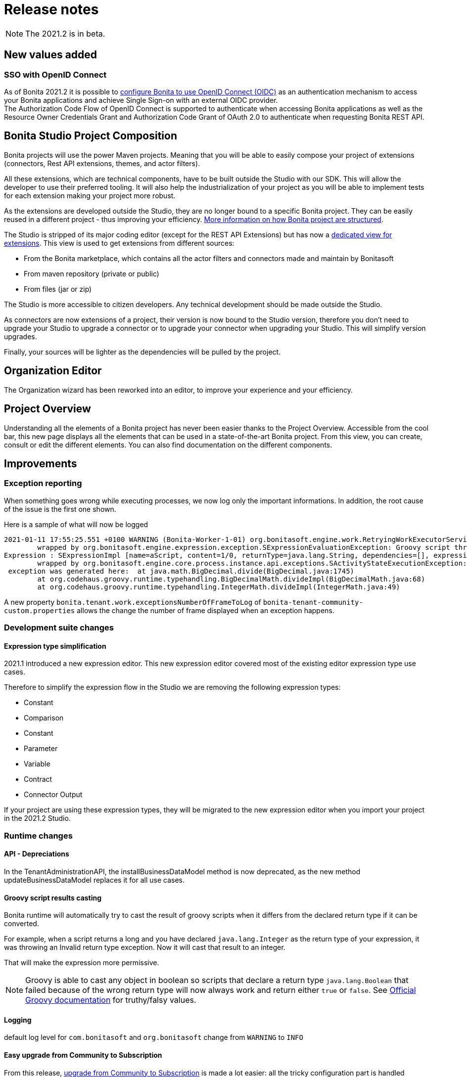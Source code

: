 = Release notes
:description: [NOTE]

[NOTE]
====
The 2021.2 is in beta.
====

== New values added

=== SSO with OpenID Connect

As of Bonita 2021.2 it is possible to xref:single-sign-on-with-oidc.adoc[configure Bonita to use OpenID Connect (OIDC)] as an authentication mechanism to access your Bonita applications and achieve Single Sign-on with an external OIDC provider. +
The Authorization Code Flow of OpenID Connect is supported to authenticate when accessing Bonita applications as well as the Resource Owner Credentials Grant and Authorization Code Grant of OAuth 2.0 to authenticate when requesting Bonita REST API.

== Bonita Studio Project Composition

Bonita projects will use the power Maven projects. Meaning that you will be able to easily compose your project of extensions (connectors, Rest API extensions, themes, and actor filters).

All these extensions, which are technical components, have to be built outside the Studio with our SDK. This will allow the developer to use their preferred tooling. It will also help the industrialization of your project as you will be able to implement tests for each extension making your project more robust.

As the extensions are developed outside the Studio, they are no longer bound to a specific Bonita project. They can be easily reused in a different project - thus improving your efficiency. xref:project-structure.adoc[More information on how Bonita project are structured].

The Studio is stripped of its major coding editor (except for the REST API Extensions) but has now a xref:managing-extension-studio.adoc[dedicated view for extensions]. This view is used to get extensions from different sources: 

* From the Bonita marketplace, which contains all the actor filters and connectors made and maintain by Bonitasoft
* From maven repository (private or public)
* From files (jar or zip)

The Studio is more accessible to citizen developers. Any technical development should be made outside the Studio.

As connectors are now extensions of a project, their version is now bound to the Studio version, therefore you don’t need to upgrade your Studio to upgrade a connector or to upgrade your connector when upgrading your Studio. This will simplify version upgrades.

Finally, your sources will be lighter as the dependencies will be pulled by the project.

== Organization Editor

The Organization wizard has been reworked into an editor, to improve your experience and your efficiency.

== Project Overview

Understanding all the elements of a Bonita project has never been easier thanks to the Project Overview. Accessible from the cool bar, this new page displays all the elements that can be used in a state-of-the-art Bonita project. From this view, you can create, consult or edit the different elements. You can also find documentation on the different components.

== Improvements

=== Exception reporting

When something goes wrong while executing processes, we now log only the important informations. In addition, the root cause of the issue is the first one shown.

Here is a sample of what will now be logged

----
2021-01-11 17:55:25.551 +0100 WARNING (Bonita-Worker-1-01) org.bonitasoft.engine.work.RetryingWorkExecutorService THREAD_ID=115 | HOSTNAME=Baptistes-MBP | TENANT_ID=1 | Work ExecuteFlowNodeWork: flowNodeInstanceId: 60001 (37, false, false, false) failed. The element will be marked as failed. Exception is: java.lang.ArithmeticException: Division by zero
	wrapped by org.bonitasoft.engine.expression.exception.SExpressionEvaluationException: Groovy script throws an exception of type class java.lang.ArithmeticException with message = Division by zero
Expression : SExpressionImpl [name=aScript, content=1/0, returnType=java.lang.String, dependencies=[], expressionKind=ExpressionKind [interpreter=GROOVY, type=TYPE_READ_ONLY_SCRIPT]]
	wrapped by org.bonitasoft.engine.core.process.instance.api.exceptions.SActivityStateExecutionException: error while updating display name and description
 exception was generated here:	at java.math.BigDecimal.divide(BigDecimal.java:1745)
	at org.codehaus.groovy.runtime.typehandling.BigDecimalMath.divideImpl(BigDecimalMath.java:68)
	at org.codehaus.groovy.runtime.typehandling.IntegerMath.divideImpl(IntegerMath.java:49)
----

A new property `bonita.tenant.work.exceptionsNumberOfFrameToLog` of `bonita-tenant-community-custom.properties` allows the change the number of frame displayed when an exception happens.

=== Development suite changes

==== Expression type simplification
2021.1 introduced a new expression editor. This new expression editor covered most of the existing editor expression type use cases.

Therefore to simplify the expression flow in the Studio we are removing the following expression types:

* Constant
* Comparison
* Constant
* Parameter
* Variable
* Contract
* Connector Output

If your project are using these expression types, they will be migrated to the new expression editor when you import your project in the 2021.2 Studio.

=== Runtime changes

==== API - Depreciations

In the TenantAdministrationAPI, the installBusinessDataModel method is now deprecated, as the new method updateBusinessDataModel replaces it for all use cases.

==== Groovy script results casting

Bonita runtime will automatically try to cast the result of groovy scripts when it differs from the declared return type if it can be converted.

For example, when a script returns a long and you have declared `java.lang.Integer` as the return type of your expression,
it was throwing an Invalid return type exception. Now it will cast that result to an integer.

That will make the expression more permissive.
[NOTE]
====

Groovy is able to cast any object in boolean so scripts that declare a return type `java.lang.Boolean` that failed because of the wrong return type will now always
work and return either `true` or `false`. See https://groovy-lang.org/semantics.html#Groovy-Truth[Official Groovy documentation] for truthy/falsy values.
====

==== Logging

default log level for `com.bonitasoft` and `org.bonitasoft` change from `WARNING` to `INFO`

==== Easy upgrade from Community to Subscription

From this release, xref:upgrade-from-community-to-a-subscription-edition.adoc#bonita-platform-upgrade[upgrade from Community to Subscription] is made a lot easier:
all the tricky configuration part is handled automatically by Bonita Runtime at server startup. +
See xref:#_configuration_file_changes[the related changes] done to specific configuration files.

==== JAAS authentication is now Enterprise

From version 2021.2, JAAS Authentication is only available in the Enterprise edition. +
If you are updating from a 2021.1 or earlier version, in the Community edition, you will need to xref:BonitaBPM_platform_setup.adoc[change your configuration] file `authenticationManager-config.properties`
and remove the JAAS configuration to use another Authentication Manager (an implementation of your own, for instance).

==== Process Manager profile navigation
As part of the update of Bonita Portal into Bonita Applications, we have not reimplemented the pages for the profile Process Manager, a new documentation page will explain how to rebuild and customize the bonita administrator application to handle the process management capabilities.

== Technical updates

=== Java 11 Compliance

Bonita 2021.2 is now only compatible with Java 11. Support with Java 8 has now been removed.


=== Libraries

=== Support Matrix

=== Configuration file changes

* Unused configuration file `forms-config.properties` has been removed.
* Optional configuration file `jaas-standard.cfg` has been removed from Tomcat Community bundle (because xref:_jaas_authentication_is_now_enterprise[JAAS is now Enterprise])
* CAS and Kerberos configuration files have been moved to `tools/SSO/` folder (Bonita Enterprise only)


== Feature deprecations and removals

=== Deprecations

=== Removals

==== BonitaStudioBuilder

The deprecated `BonitaStudioBuilder` command line interface has been removed. To benefit from an efficient Bonita project building and deploying solution, please refer to https://documentation.bonitasoft.com/bcd[BCD add-on].

==== Import workspace

The import workspace feature has been removed. Use the standard project xref:workspaces-and-repositories.adoc#export-import[export/import] or the xref:workspaces-and-repositories.adoc#git[Git integration] instead.

==== Example pages / Rest API extensions

Bonita Tomcat bundle 2021.2 does not include anymore the following example pages / Rest API extensions:

- REST API extension example
- API extension viewer page
- Groovy example page
- HTML example page

If you migrate from an earlier version of Bonita, you can now delete them if you don't use them (previously, they could not be deleted).


== Bug fixes

=== Fixes in Bonita 2021.2

==== Fixes in Bonita Development Suite (Studio and UI Designer)

* STUDIO-4066 - java.lang.NullPointerException at build when wrong variable entered in script but not shown in validation
* STUDIO-4043 - errors while importing .bos in studio
* STUDIO-3962 - Release note view is broken on windows
* STUDIO-3953 - LA Builder is slow
* STUDIO-3936 - EMF resources not in synch after using Git operations
* STUDIO-3898 - Model - annotations are positioned relatively to lanes coordinates (not absolute)
* STUDIO-3880 - Editing domain can be null on an opended diagram
* STUDIO-3875 - Issue with "Switch project" function
* STUDIO-3793 - UIPath connector is not working with cloud orchestrator

==== Fixes in Bonita Runtime

* RUNTIME-261 - BDM installation failed when a bdm was already installed
* RUNTIME-138 - Entire BDM install history lost when BDM deployment issue
* RUNTIME-132 - [SAML] Getting the default loging page when signing in on a guest app
* RUNTIME-84 - Loading a class with Class.forName can keep references in VirtualClassloader
* RUNTIME-70 - BDM schemas changes are not rolled back after a failed installation of a new BDM over an existing one
* RUNTIME-34 - Install a BDM with an invalid custom query fail silently
* RUNTIME-27 - Services resume failures after the la-deployer detects bdm deployment timeout
* RUNTIME-23 - Installing BDM with a wrong custom query corrupts the BDM database without any rollback option
